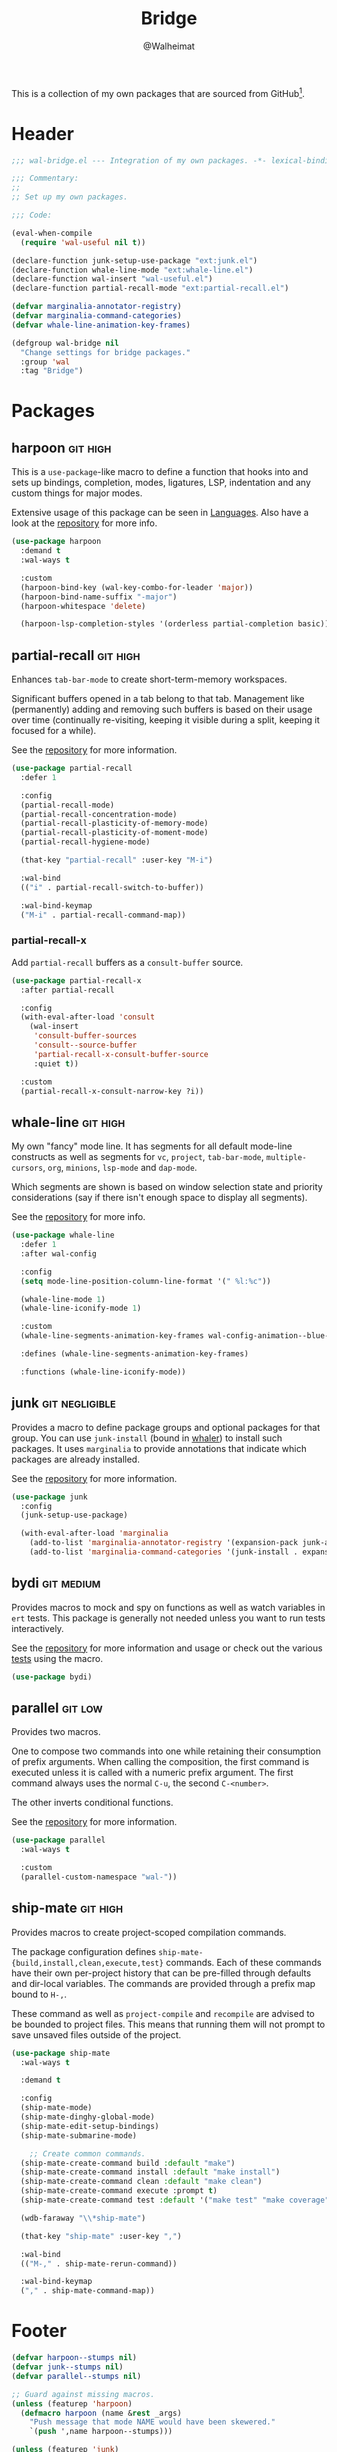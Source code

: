 #+TITLE: Bridge
#+AUTHOR: @Walheimat
#+PROPERTY: header-args:emacs-lisp :tangle (wal-tangle-target)
#+TAGS: { package : builtin(b) melpa(m) gnu(e) nongnu(n) git(g) }
#+TAGS: { usage : negligible(i) low(l) medium(u) high(h) }

This is a collection of my own packages that are sourced from GitHub[fn:1].

* Header
:PROPERTIES:
:VISIBILITY: folded
:END:

#+BEGIN_SRC emacs-lisp
;;; wal-bridge.el --- Integration of my own packages. -*- lexical-binding: t -*-

;;; Commentary:
;;
;; Set up my own packages.

;;; Code:

(eval-when-compile
  (require 'wal-useful nil t))

(declare-function junk-setup-use-package "ext:junk.el")
(declare-function whale-line-mode "ext:whale-line.el")
(declare-function wal-insert "wal-useful.el")
(declare-function partial-recall-mode "ext:partial-recall.el")

(defvar marginalia-annotator-registry)
(defvar marginalia-command-categories)
(defvar whale-line-animation-key-frames)

(defgroup wal-bridge nil
  "Change settings for bridge packages."
  :group 'wal
  :tag "Bridge")
#+END_SRC

* Packages

** harpoon                                                     :git:high:
:PROPERTIES:
:UNNUMBERED: t
:END:

This is a =use-package=-like macro to define a function that hooks into and sets up bindings, completion, modes, ligatures, LSP, indentation and any custom things for major modes.

Extensive usage of this package can be seen in [[file:wal-lang.org][Languages]]. Also have a look at the [[https://github.com/Walheimat/harpoon][repository]] for more info.

#+begin_src emacs-lisp
(use-package harpoon
  :demand t
  :wal-ways t

  :custom
  (harpoon-bind-key (wal-key-combo-for-leader 'major))
  (harpoon-bind-name-suffix "-major")
  (harpoon-whitespace 'delete)

  (harpoon-lsp-completion-styles '(orderless partial-completion basic)))
#+end_src

** partial-recall                                                  :git:high:
:PROPERTIES:
:UNNUMBERED: t
:END:

Enhances =tab-bar-mode= to create short-term-memory workspaces.

Significant buffers opened in a tab belong to that tab. Management like (permanently) adding and removing such buffers is based on their usage over time (continually re-visiting, keeping it visible during a split, keeping it focused for a while).

See the [[https://github.com/Walheimat/partial-recall][repository]] for more information.

#+begin_src emacs-lisp
(use-package partial-recall
  :defer 1

  :config
  (partial-recall-mode)
  (partial-recall-concentration-mode)
  (partial-recall-plasticity-of-memory-mode)
  (partial-recall-plasticity-of-moment-mode)
  (partial-recall-hygiene-mode)

  (that-key "partial-recall" :user-key "M-i")

  :wal-bind
  (("i" . partial-recall-switch-to-buffer))

  :wal-bind-keymap
  ("M-i" . partial-recall-command-map))
#+end_src

*** partial-recall-x
:PROPERTIES:
:UNNUMBERED: t
:END:

Add =partial-recall= buffers as a =consult-buffer= source.

#+begin_src emacs-lisp
(use-package partial-recall-x
  :after partial-recall

  :config
  (with-eval-after-load 'consult
    (wal-insert
     'consult-buffer-sources
     'consult--source-buffer
     'partial-recall-x-consult-buffer-source
     :quiet t))

  :custom
  (partial-recall-x-consult-narrow-key ?i))
#+end_src

** whale-line                                                      :git:high:
:PROPERTIES:
:UNNUMBERED: t
:END:

My own "fancy" mode line. It has segments for all default mode-line constructs as well as segments for =vc=, =project=, =tab-bar-mode=, =multiple-cursors=, =org=, =minions=, =lsp-mode= and =dap-mode=.

Which segments are shown is based on window selection state and priority considerations (say if there isn't enough space to display all segments).

See the [[https://github.com/Walheimat/whale-line][repository]] for more info.

#+BEGIN_SRC emacs-lisp
(use-package whale-line
  :defer 1
  :after wal-config

  :config
  (setq mode-line-position-column-line-format '(" %l:%c"))

  (whale-line-mode 1)
  (whale-line-iconify-mode 1)

  :custom
  (whale-line-segments-animation-key-frames wal-config-animation--blue-whale-key-frames)

  :defines (whale-line-segments-animation-key-frames)

  :functions (whale-line-iconify-mode))
#+END_SRC

** junk                                                      :git:negligible:
:PROPERTIES:
:UNNUMBERED: t
:END:

Provides a macro to define package groups and optional packages for that group. You can use =junk-install= (bound in [[file:wal-config.org::* Command Map][whaler]]) to install such packages. It uses =marginalia= to provide annotations that indicate which packages are already installed.

See the [[https://github.com/Walheimat/junk][repository]] for more information.

#+begin_src emacs-lisp
(use-package junk
  :config
  (junk-setup-use-package)

  (with-eval-after-load 'marginalia
    (add-to-list 'marginalia-annotator-registry '(expansion-pack junk-annotate builtin none))
    (add-to-list 'marginalia-command-categories '(junk-install . expansion-pack))))
#+end_src

** bydi                                                          :git:medium:
:PROPERTIES:
:UNNUMBERED: t
:END:

Provides macros to mock and spy on functions as well as watch variables in =ert= tests. This package is generally not needed unless you want to run tests interactively.

See the [[https://github.com/Walheimat/bydi][repository]] for more information and usage or check out the various [[file:../test/][tests]] using the macro.

#+BEGIN_SRC emacs-lisp
(use-package bydi)
#+END_SRC

** parallel                                                         :git:low:
:PROPERTIES:
:UNNUMBERED: t
:END:

Provides two macros.

One to compose two commands into one while retaining their consumption of prefix arguments. When calling the composition, the first command is executed unless it is called with a numeric prefix argument. The first command always uses the normal =C-u=, the second =C-<number>=.

The other inverts conditional functions.

See the [[https://github.com/Walheimat/parallel][repository]] for more information.

#+begin_src emacs-lisp
(use-package parallel
  :wal-ways t

  :custom
  (parallel-custom-namespace "wal-"))
#+end_src

** ship-mate                                                       :git:high:
:PROPERTIES:
:UNNUMBERED: t
:END:

Provides macros to create project-scoped compilation commands.

The package configuration defines =ship-mate-{build,install,clean,execute,test}= commands. Each of these commands have their own per-project history that can be pre-filled through defaults and dir-local variables. The commands are provided through a prefix map bound to =H-,=.

These command as well as =project-compile= and =recompile= are advised to be bounded to project files. This means that running them will not prompt to save unsaved files outside of the project.

#+begin_src emacs-lisp
(use-package ship-mate
  :wal-ways t

  :demand t

  :config
  (ship-mate-mode)
  (ship-mate-dinghy-global-mode)
  (ship-mate-edit-setup-bindings)
  (ship-mate-submarine-mode)

    ;; Create common commands.
  (ship-mate-create-command build :default "make")
  (ship-mate-create-command install :default "make install")
  (ship-mate-create-command clean :default "make clean")
  (ship-mate-create-command execute :prompt t)
  (ship-mate-create-command test :default '("make test" "make coverage"))

  (wdb-faraway "\\*ship-mate")

  (that-key "ship-mate" :user-key ",")

  :wal-bind
  (("M-," . ship-mate-rerun-command))

  :wal-bind-keymap
  ("," . ship-mate-command-map))
#+end_src

* Footer
:PROPERTIES:
:VISIBILITY: folded
:END:

#+BEGIN_SRC emacs-lisp
(defvar harpoon--stumps nil)
(defvar junk--stumps nil)
(defvar parallel--stumps nil)

;; Guard against missing macros.
(unless (featurep 'harpoon)
  (defmacro harpoon (name &rest _args)
    "Push message that mode NAME would have been skewered."
    `(push ',name harpoon--stumps)))

(unless (featurep 'junk)
  (defmacro junk-expand (name &rest _args)
    "Push message that mode NAME would create junk."
    `(push ',name junk--stumps)))

(unless (featurep 'parallel)
  (defmacro parallel (a b)
    "Push message that A and B would have been parallelized."
    `(push ',(intern (concat (symbol-name a) (symbol-name b))) parallel--stumps))

  (defmacro parallel-mirror (a &rest _r)
    "Push message that A would have been mirrored."
    `(push ',(intern (concat (symbol-name a) "-mirror")) parallel--stumps)))

(provide 'wal-bridge)

;;; wal-bridge.el ends here
#+END_SRC

* Footnotes

[fn:1] Using =package-vc-install=, see [[file:wal-package.org][Packages]].
